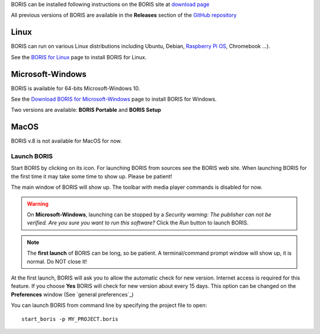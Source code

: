 .. install and launch




BORIS can be installed following instructions on the BORIS site at `download page <http://www.boris.unito.it/?page=download>`_

All previous versions of BORIS are available in the **Releases** section of the
`GitHub repository <https://github.com/olivierfriard/BORIS/releases>`_


Linux
--------------------------------------------------------------------------------------------------------------------------------------------

BORIS can run on various Linux distributions including Ubuntu, Debian, `Raspberry Pi OS <https://www.raspberrypi.org/software/>`_, Chromebook ...).

See the `BORIS for Linux <http://www.boris.unito.it/pages/download_linux>`_ page to install BORIS for Linux.



Microsoft-Windows
--------------------------------------------------------------------------------------------------------------------------------------------

BORIS is available for 64-bits Microsoft-Windows 10.


See the `Download BORIS for Microsoft-Windows <http://www.boris.unito.it/pages/download_win>`_ page to install BORIS for Windows.

Two versions are available: **BORIS Portable** and **BORIS Setup**



MacOS
--------------------------------------------------------------------------------------------------------------------------------------------

BORIS v.8 is not available for MacOS for now.


..
    VirtualBox virtual appliance
    ----------------------------

    If you want to try BORIS without installing it you can download the `VirtualBox virtual appliance <http://www.boris.unito.it/?page=download>`_
    from the BORIS site.
    In this case you must first install the `VirtualBox <https://www.virtualbox.org/>`_ virtualizer from Oracle (released under GPL 2).






Launch BORIS
============================================================================================================================================

Start BORIS by clicking on its icon. For launching BORIS from sources see the BORIS web site.
When launching BORIS for the first time it may take some time to show up. Please be patient!

The main window of BORIS will show up. The toolbar with media player commands is disabled for now.

.. image:: images/main_window_empty.png
   :alt: The BORIS main window


.. .. warning:: On **Mac OS** 10.9 and above, launching can be stopped according to the `Security & Privacy` settings of your computer.
        They can be changed opening `System Preferences...` > `Security & Privacy` > `General` and selecting the option `Anywhere` in the
        frame `Allow apps downloaded from`. Alternatively you can repeat the operation right-clicking on the BORIS icon and then clicking
        `Open` in the following two dialog boxes.


.. warning:: On **Microsoft-Windows**, launching can be stopped by a `Security warning: The publisher can not be verified. Are you sure you
    want to run this software?` Click the `Run` button to launch BORIS.


.. note:: The **first launch** of BORIS can be long, so be patient. A terminal/command prompt window will show up, it is normal.
    Do NOT close it!




At the first launch, BORIS will ask you to allow the automatic check for new version. Internet access is required for this feature.
If you choose **Yes** BORIS will check for new version about every 15 days.
This option can be changed on the **Preferences** window (See `general preferences`_)


You can launch BORIS from command line by specifying the project file to open::

    start_boris -p MY_PROJECT.boris



